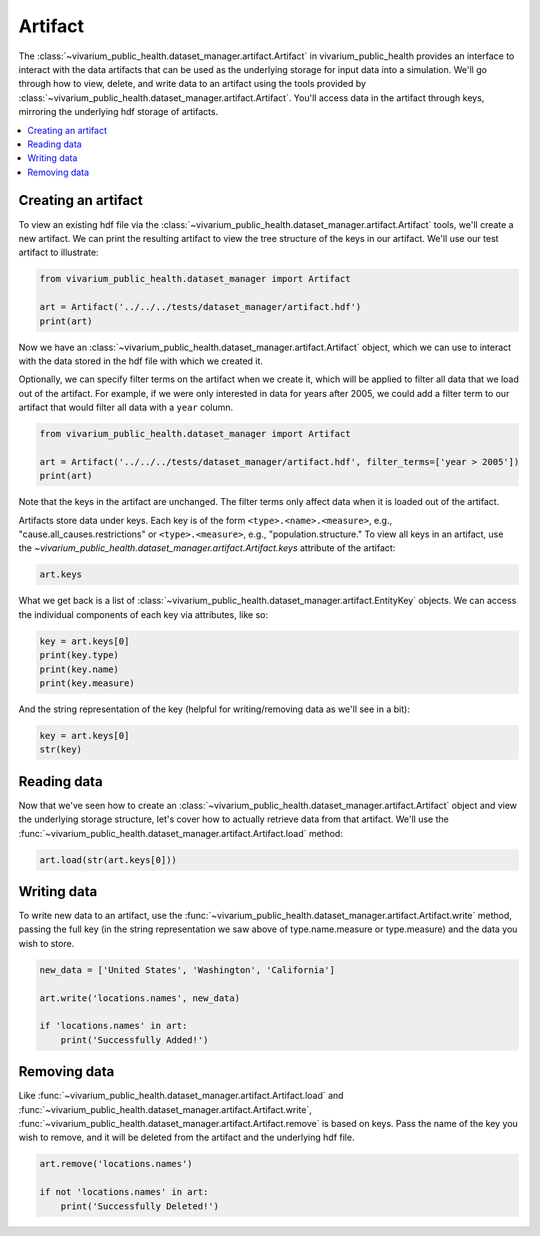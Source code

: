 ========
Artifact
========

The :class:`~vivarium_public_health.dataset_manager.artifact.Artifact` in vivarium_public_health provides an interface
to interact with the data artifacts that can be used as the underlying storage for input data into a simulation. We'll
go through how to view, delete, and write data to an artifact using the tools provided by
:class:`~vivarium_public_health.dataset_manager.artifact.Artifact`. You'll access data in the artifact through keys,
mirroring the underlying hdf storage of artifacts.

.. contents::
   :depth: 1
   :local:
   :backlinks: none

Creating an artifact
---------------------
To view an existing hdf file via the :class:`~vivarium_public_health.dataset_manager.artifact.Artifact` tools, we'll
create a new artifact. We can print the resulting artifact to view the tree structure of the keys
in our artifact. We'll use our test artifact to illustrate:

.. code-block:: python

    from vivarium_public_health.dataset_manager import Artifact

    art = Artifact('../../../tests/dataset_manager/artifact.hdf')
    print(art)


Now we have an :class:`~vivarium_public_health.dataset_manager.artifact.Artifact` object, which we can use to interact
with the data stored in the hdf file with which we created it.

Optionally, we can specify filter terms on the artifact when we create it, which will be applied to filter all data
that we load out of the artifact. For example, if we were only interested in data for years after 2005, we could add a
filter term to our artifact that would filter all data with a ``year`` column.

.. code-block:: python

    from vivarium_public_health.dataset_manager import Artifact

    art = Artifact('../../../tests/dataset_manager/artifact.hdf', filter_terms=['year > 2005'])
    print(art)

Note that the keys in the artifact are unchanged. The filter terms only affect data when it is loaded out of the artifact.

.. testcode::
    :hide:

    from vivarium_public_health.dataset_manager import Artifact

    art = Artifact('../../../tests/dataset_manager/artifact.hdf', filter_terms=['age > 5'])
    print(art)

Artifacts store data under keys. Each key is of the form ``<type>.<name>.<measure>``, e.g.,
"cause.all_causes.restrictions" or ``<type>.<measure>``, e.g., "population.structure." To view all keys in an
artifact, use the `~vivarium_public_health.dataset_manager.artifact.Artifact.keys` attribute of the
artifact:

.. code-block:: python

    art.keys


What we get back is a list of :class:`~vivarium_public_health.dataset_manager.artifact.EntityKey` objects. We can
access the individual components of each key via attributes, like so:

.. code-block:: python

    key = art.keys[0]
    print(key.type)
    print(key.name)
    print(key.measure)

.. testcode::
    :hide:

    from vivarium_public_health.dataset_manager import Artifact

    art = Artifact('../../../tests/dataset_manager/artifact.hdf')
    key = art.keys[0]
    print(key.type)
    print(key.name)
    print(key.measure)

And the string representation of the key (helpful for writing/removing data as we'll see in a bit):

.. code-block:: python

    key = art.keys[0]
    str(key)

Reading data
-------------
Now that we've seen how to create an :class:`~vivarium_public_health.dataset_manager.artifact.Artifact` object and
view the underlying storage structure, let's cover how to actually retrieve data from that artifact. We'll use the
:func:`~vivarium_public_health.dataset_manager.artifact.Artifact.load` method:

.. code-block:: python

    art.load(str(art.keys[0]))

.. testcode::
    :hide:

    from vivarium_public_health.dataset_manager import Artifact

    art = Artifact('../../../tests/dataset_manager/artifact.hdf')
    art.load(str(art.keys[0]))

Writing data
------------
To write new data to an artifact, use the :func:`~vivarium_public_health.dataset_manager.artifact.Artifact.write` method,
passing the full key (in the string representation we saw above of type.name.measure or type.measure) and the data you wish
to store.

.. code-block:: python

    new_data = ['United States', 'Washington', 'California']

    art.write('locations.names', new_data)

    if 'locations.names' in art:
        print('Successfully Added!')


.. testcode::
    :hide:

    art.remove('locations.names'


Removing data
-------------

Like :func:`~vivarium_public_health.dataset_manager.artifact.Artifact.load` and :func:`~vivarium_public_health.dataset_manager.artifact.Artifact.write`,
:func:`~vivarium_public_health.dataset_manager.artifact.Artifact.remove` is based on keys. Pass the name of the key
you wish to remove, and it will be deleted from the artifact and the underlying hdf file.

.. code-block:: python

    art.remove('locations.names')

    if not 'locations.names' in art:
        print('Successfully Deleted!')